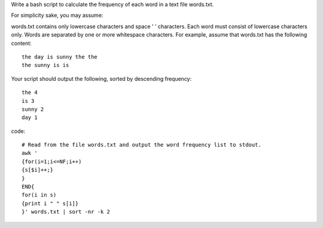 Write a bash script to calculate the frequency of each word in a text file words.txt.

For simplicity sake, you may assume:

words.txt contains only lowercase characters and space ' ' characters.
Each word must consist of lowercase characters only.
Words are separated by one or more whitespace characters.
For example, assume that words.txt has the following content:
::

  the day is sunny the the
  the sunny is is
Your script should output the following, sorted by descending frequency:
::

  the 4
  is 3
  sunny 2
  day 1

code:
::
 
  # Read from the file words.txt and output the word frequency list to stdout.
  awk '
  {for(i=1;i<=NF;i++)
  {s[$i]++;}
  } 
  END{
  for(i in s)
  {print i " " s[i]}
  }' words.txt | sort -nr -k 2
    
